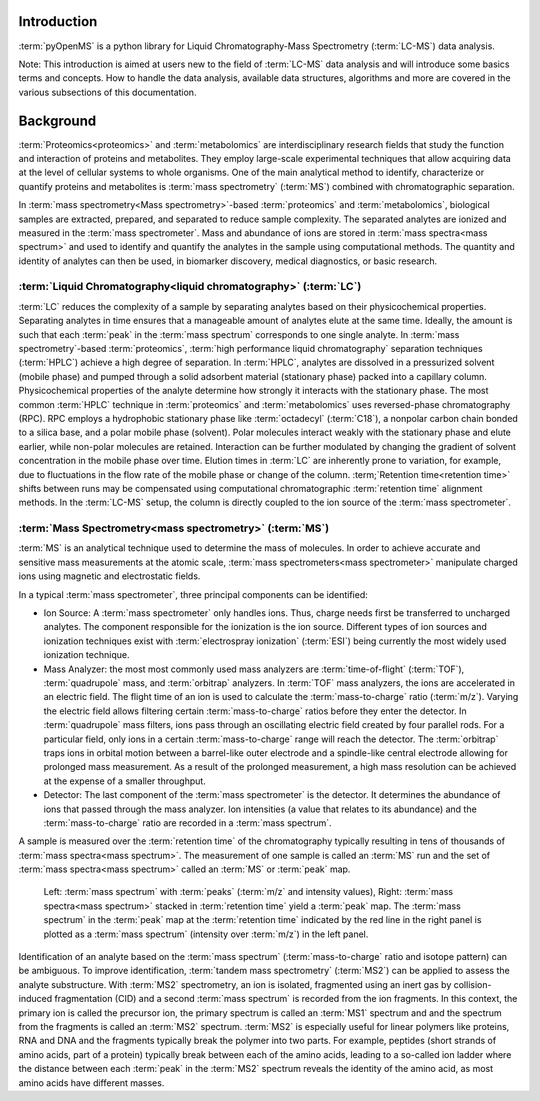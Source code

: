 Introduction
============

:term:`pyOpenMS` is a python library for Liquid Chromatography-Mass Spectrometry (:term:`LC-MS`) data analysis.

Note: This introduction is aimed at users new to the field of :term:`LC-MS` data analysis and will introduce some basics terms
and concepts. How to handle the data analysis, available data structures, algorithms and more are covered in the
various subsections of this documentation.

Background
============

:term:`Proteomics<proteomics>` and :term:`metabolomics` are interdisciplinary research fields that study the
function and interaction of proteins and metabolites. They employ large-scale
experimental techniques that allow acquiring data at the level of cellular systems to
whole organisms. One of the main analytical method to identify, characterize or quantify
proteins and metabolites is :term:`mass spectrometry` (:term:`MS`) combined with chromatographic
separation.

In :term:`mass spectrometry<Mass spectrometry>`-based :term:`proteomics` and :term:`metabolomics`, biological samples are
extracted, prepared, and separated to reduce sample complexity. The separated analytes
are ionized and measured in the :term:`mass spectrometer`. Mass and abundance of ions are
stored in :term:`mass spectra<mass spectrum>` and used to identify and quantify the analytes in the sample
using computational methods. The quantity and identity of analytes can then be used,
in biomarker discovery, medical diagnostics, or basic research.


:term:`Liquid Chromatography<liquid chromatography>` (:term:`LC`)
-----------------------------------------------------------------
:term:`LC` reduces the complexity of a sample by separating analytes
based on their physicochemical properties. Separating analytes in time ensures that 
a manageable amount of analytes elute at the same time. Ideally, the amount is
such that each :term:`peak` in the :term:`mass spectrum` corresponds to one single analyte.
In :term:`mass spectrometry`-based :term:`proteomics`, :term:`high performance liquid chromatography`
separation techniques (:term:`HPLC`) achieve a high degree of
separation. In :term:`HPLC`, analytes are dissolved in a pressurized solvent (mobile phase)
and pumped through a solid adsorbent material (stationary phase) packed into a
capillary column. Physicochemical properties of the analyte determine how strongly it
interacts with the stationary phase. The most common :term:`HPLC` technique in :term:`proteomics`
and :term:`metabolomics` uses reversed-phase chromatography (RPC). RPC employs a hydrophobic
stationary phase like :term:`octadecyl` (:term:`C18`), a nonpolar carbon chain bonded to a silica base,
and a polar mobile phase (solvent). Polar molecules interact weakly with the stationary phase
and elute earlier, while non-polar molecules are retained. Interaction can be further
modulated by changing the gradient of solvent concentration in the mobile phase
over time. Elution times in :term:`LC` are inherently prone to variation, for example, due
to fluctuations in the flow rate of the mobile phase or change of the column. :term;`Retention
time<retention time>` shifts between runs may be compensated using computational chromatographic
:term:`retention time` alignment methods. In the :term:`LC-MS` setup, the column is directly coupled
to the ion source of the :term:`mass spectrometer`.

.. image:: img/introduction_LC.png


:term:`Mass Spectrometry<mass spectrometry>` (:term:`MS`)
---------------------------------------------------------

:term:`MS` is an analytical technique used to determine the mass of molecules. In order to
achieve accurate and sensitive mass measurements at the atomic scale, :term:`mass
spectrometers<mass spectrometer>` manipulate charged ions using magnetic and electrostatic fields.

.. image:: img/introduction_MS.png

In a typical :term:`mass spectrometer`, three principal components can be identified:

* Ion Source: A :term:`mass spectrometer` only handles ions. Thus, charge needs first be transferred to uncharged analytes. The component responsible for the ionization is the ion source. Different types of ion sources and ionization techniques exist with :term:`electrospray ionization` (:term:`ESI`) being currently the most widely used ionization technique.

* Mass Analyzer: the most most commonly used mass analyzers are :term:`time-of-flight` (:term:`TOF`), :term:`quadrupole` mass, and :term:`orbitrap` analyzers. In :term:`TOF` mass analyzers, the ions are accelerated in an electric field. The flight time of an ion is used to calculate the :term:`mass-to-charge` ratio (:term:`m/z`). Varying the electric field allows filtering certain :term:`mass-to-charge` ratios before they enter the detector. In :term:`quadrupole` mass filters, ions pass through an oscillating electric field created by four parallel rods. For a particular field, only ions in a certain :term:`mass-to-charge` range will reach the detector. The :term:`orbitrap` traps ions in orbital motion between a barrel-like outer electrode and a spindle-like central electrode allowing for prolonged mass measurement. As a result of the prolonged measurement, a high mass resolution can be achieved at the expense of a smaller throughput.

* Detector: The last component of the :term:`mass spectrometer` is the detector. It determines the abundance of ions that passed through the mass analyzer. Ion intensities (a value that relates to its abundance) and the :term:`mass-to-charge` ratio are recorded in a :term:`mass spectrum`.

A sample is measured over the :term:`retention time` of the chromatography typically resulting in tens of thousands of :term:`mass spectra<mass spectrum>`. The measurement of one sample is called an :term:`MS` run and the set of :term:`mass spectra<mass spectrum>` called an :term:`MS` or :term:`peak` map.

.. figure:: img/spectrum_peakmap.png

            Left: :term:`mass spectrum` with :term:`peaks` (:term:`m/z` and intensity values), Right: :term:`mass spectra<mass spectrum>` stacked in :term:`retention time` yield a :term:`peak` map. The :term:`mass spectrum` in the :term:`peak` map at the :term:`retention time` indicated by the red line in the right panel is plotted as a :term:`mass spectrum` (intensity over :term:`m/z`) in the left panel.

Identification of an analyte based on the :term:`mass spectrum` (:term:`mass-to-charge` ratio and isotope pattern) can be ambiguous. To improve identification, :term:`tandem mass spectrometry` (:term:`MS2`) can be applied to assess the analyte substructure. With :term:`MS2` spectrometry, an ion is isolated, fragmented using an inert gas by collision-induced fragmentation (CID) and a second :term:`mass spectrum` is recorded from the ion fragments. In this context, the primary ion is called the precursor ion, the primary spectrum is called an :term:`MS1` spectrum and and the spectrum from the fragments is called an :term:`MS2` spectrum. :term:`MS2` is especially useful for linear polymers like proteins, RNA and DNA and the fragments typically break the polymer into two parts. For example, peptides (short strands of amino acids, part of a protein) typically break between each of the amino acids, leading to a so-called ion ladder where the distance between each :term:`peak` in the :term:`MS2` spectrum reveals the identity of the amino acid, as most amino acids have different masses.
